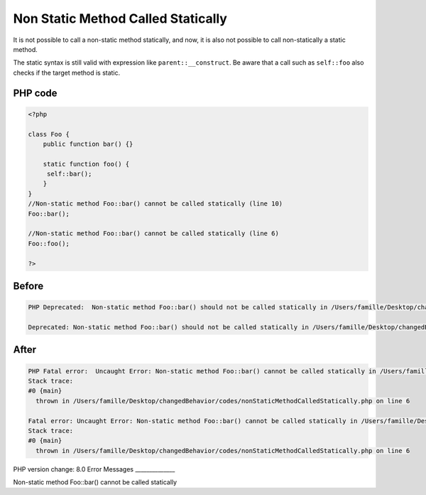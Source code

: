 .. _`non-static-method-called-statically`:

Non Static Method Called Statically
===================================
It is not possible to call a non-static method statically, and now, it is also not possible to call non-statically a static method. 



The static syntax is still valid with expression like ``parent::__construct``. Be aware that a call such as ``self::foo`` also checks if the target method is static.



PHP code
________
.. code-block:: php

   <?php
   
   class Foo {
       public function bar() {}
       
       static function foo() {
       	self::bar();
       }
   }
   //Non-static method Foo::bar() cannot be called statically (line 10)
   Foo::bar();
   
   //Non-static method Foo::bar() cannot be called statically (line 6)
   Foo::foo();
   
   ?>

Before
______
.. code-block:: output

   PHP Deprecated:  Non-static method Foo::bar() should not be called statically in /Users/famille/Desktop/changedBehavior/codes/nonStaticMethodCalledStatically.php on line 6
   
   Deprecated: Non-static method Foo::bar() should not be called statically in /Users/famille/Desktop/changedBehavior/codes/nonStaticMethodCalledStatically.php on line 6
   

After
______
.. code-block:: output

   PHP Fatal error:  Uncaught Error: Non-static method Foo::bar() cannot be called statically in /Users/famille/Desktop/changedBehavior/codes/nonStaticMethodCalledStatically.php:6
   Stack trace:
   #0 {main}
     thrown in /Users/famille/Desktop/changedBehavior/codes/nonStaticMethodCalledStatically.php on line 6
   
   Fatal error: Uncaught Error: Non-static method Foo::bar() cannot be called statically in /Users/famille/Desktop/changedBehavior/codes/nonStaticMethodCalledStatically.php:6
   Stack trace:
   #0 {main}
     thrown in /Users/famille/Desktop/changedBehavior/codes/nonStaticMethodCalledStatically.php on line 6
   


PHP version change: 8.0
Error Messages
______________

Non-static method Foo::bar() cannot be called statically


